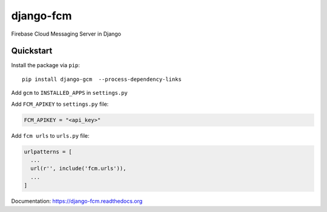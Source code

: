 django-fcm
==========

Firebase Cloud Messaging Server in Django

Quickstart
----------

Install the package via ``pip``::

    pip install django-gcm  --process-dependency-links

Add ``gcm`` to ``INSTALLED_APPS`` in ``settings.py``

Add ``FCM_APIKEY`` to ``settings.py`` file:

.. code-block:: python

    FCM_APIKEY = "<api_key>"


Add ``fcm urls`` to ``urls.py`` file:

.. code-block:: python

    urlpatterns = [
      ...
      url(r'', include('fcm.urls')),
      ...
    ]


Documentation: `https://django-fcm.readthedocs.org <https://django-fcm.readthedocs.org>`_
